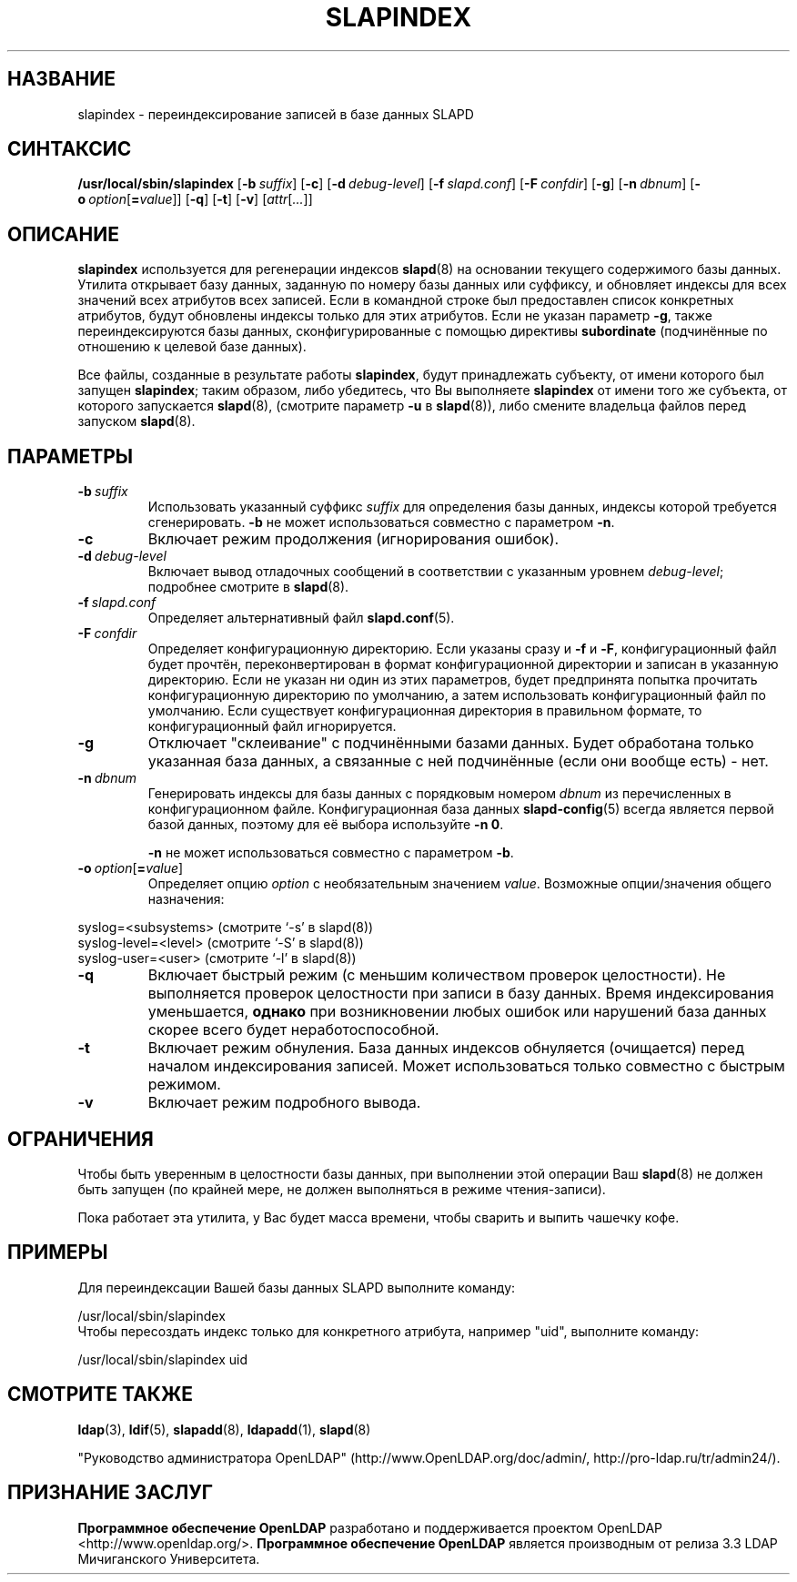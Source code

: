 .lf 1 stdin
.TH SLAPINDEX 8C "2014/09/20" "OpenLDAP 2.4.40"
.\" Copyright 1998-2014 The OpenLDAP Foundation All Rights Reserved.
.\" Copying restrictions apply.  See COPYRIGHT/LICENSE.
.\" $OpenLDAP$
.SH НАЗВАНИЕ
slapindex \- переиндексирование записей в базе данных SLAPD
.SH СИНТАКСИС
.B /usr/local/sbin/slapindex
[\c
.BI \-b \ suffix\fR]
[\c
.BR \-c ]
[\c
.BI \-d \ debug-level\fR]
[\c
.BI \-f \ slapd.conf\fR]
[\c
.BI \-F \ confdir\fR]
[\c
.BR \-g ]
[\c
.BI \-n \ dbnum\fR]
[\c
.BI \-o \ option\fR[ = value\fR]]
[\c
.BR \-q ]
[\c
.BR \-t ]
[\c
.BR \-v ]
[\c
.IR attr [ ... ]]
.B 
.LP
.SH ОПИСАНИЕ
.LP
.B slapindex
используется для регенерации индексов
.BR slapd (8)
на основании текущего содержимого базы данных. Утилита открывает
базу данных, заданную по номеру базы данных или суффиксу,
и обновляет индексы для всех значений всех атрибутов всех записей.
Если в командной строке был предоставлен список конкретных атрибутов,
будут обновлены индексы только для этих атрибутов.
Если не указан параметр \fB\-g\fP, также переиндексируются базы данных,
сконфигурированные с помощью директивы
.B subordinate
(подчинённые по отношению к целевой базе данных).

Все файлы, созданные в результате работы
.BR slapindex ,
будут принадлежать субъекту, от имени которого был запущен
.BR slapindex ;
таким образом, либо убедитесь, что Вы выполняете
.BR slapindex
от имени того же субъекта, от которого запускается
.BR slapd (8),
(смотрите параметр
.B \-u
в
.BR slapd (8)),
либо смените владельца файлов перед запуском
.BR slapd (8).
.SH ПАРАМЕТРЫ
.TP
.BI \-b \ suffix
Использовать указанный суффикс \fIsuffix\fR для определения базы данных, индексы которой
требуется сгенерировать. \fB\-b\fP не может использоваться совместно с параметром
.BR \-n .
.TP
.B \-c
Включает режим продолжения (игнорирования ошибок).
.TP
.BI \-d \ debug-level
Включает вывод отладочных сообщений в соответствии с указанным уровнем
.IR debug-level ;
подробнее смотрите в
.BR slapd (8).
.TP
.BI \-f \ slapd.conf
Определяет альтернативный файл
.BR slapd.conf (5).
.TP
.BI \-F \ confdir
Определяет конфигурационную директорию.
Если указаны сразу и
.B \-f
и
.BR \-F ,
конфигурационный файл будет прочтён, переконвертирован в формат
конфигурационной директории и записан в указанную директорию.
Если не указан ни один из этих параметров, будет предпринята
попытка прочитать конфигурационную директорию по умолчанию,
а затем использовать конфигурационный файл по умолчанию.
Если существует конфигурационная директория в правильном формате,
то конфигурационный файл игнорируется.
.TP
.B \-g
Отключает "склеивание" с подчинёнными базами данных. Будет
обработана только указанная база данных, а связанные с ней
подчинённые (если они вообще есть) - нет.
.TP
.BI \-n \ dbnum
Генерировать индексы для базы данных с порядковым номером \fIdbnum\fR
из перечисленных в конфигурационном файле. Конфигурационная база данных
.BR slapd\-config (5)
всегда является первой базой данных, поэтому для её выбора используйте
.BR \-n\ 0 .

.B \-n
не может использоваться совместно с параметром
.BR \-b .
.TP
.BI \-o \ option\fR[ = value\fR]
Определяет опцию
.I option
с необязательным значением
.IR value .
Возможные опции/значения общего назначения:
.LP
.nf
              syslog=<subsystems>  (смотрите `\-s' в slapd(8))
              syslog\-level=<level> (смотрите `\-S' в slapd(8))
              syslog\-user=<user>   (смотрите `\-l' в slapd(8))

.fi
.TP
.B \-q
Включает  быстрый  режим  (с  меньшим  количеством  проверок целостности).
Не выполняется проверок целостности при записи в базу данных.
Время индексирования уменьшается,
.B однако
при возникновении любых ошибок или нарушений база данных скорее всего
будет неработоспособной.
.TP
.B \-t
Включает режим обнуления. База данных индексов обнуляется (очищается)
перед началом индексирования записей.
Может использоваться только совместно с быстрым режимом.
.TP
.B \-v
Включает режим подробного вывода.
.SH ОГРАНИЧЕНИЯ
Чтобы быть уверенным в целостности базы данных, при выполнении этой операции Ваш
.BR slapd (8)
не должен быть запущен (по крайней  мере, не должен выполняться в режиме чтения-записи).
.LP
Пока работает эта утилита, у Вас будет масса времени, чтобы сварить и выпить чашечку кофе.
.SH ПРИМЕРЫ
Для переиндексации Вашей базы данных SLAPD выполните команду:
.LP
.nf
.ft tt
	/usr/local/sbin/slapindex
.ft
.fi
Чтобы пересоздать индекс только для конкретного атрибута, например "uid",
выполните команду:
.LP
.nf
.ft tt
	/usr/local/sbin/slapindex uid
.ft
.fi
.SH "СМОТРИТЕ ТАКЖЕ"
.BR ldap (3),
.BR ldif (5),
.BR slapadd (8),
.BR ldapadd (1),
.BR slapd (8)
.LP
"Руководство администратора OpenLDAP" (http://www.OpenLDAP.org/doc/admin/, http://pro-ldap.ru/tr/admin24/).
.SH "ПРИЗНАНИЕ ЗАСЛУГ"
.lf 1 ./../Project
.\" Shared Project Acknowledgement Text
.B "Программное обеспечение OpenLDAP"
разработано и поддерживается проектом OpenLDAP <http://www.openldap.org/>.
.B "Программное обеспечение OpenLDAP"
является производным от релиза 3.3 LDAP Мичиганского Университета.
.lf 179 stdin
